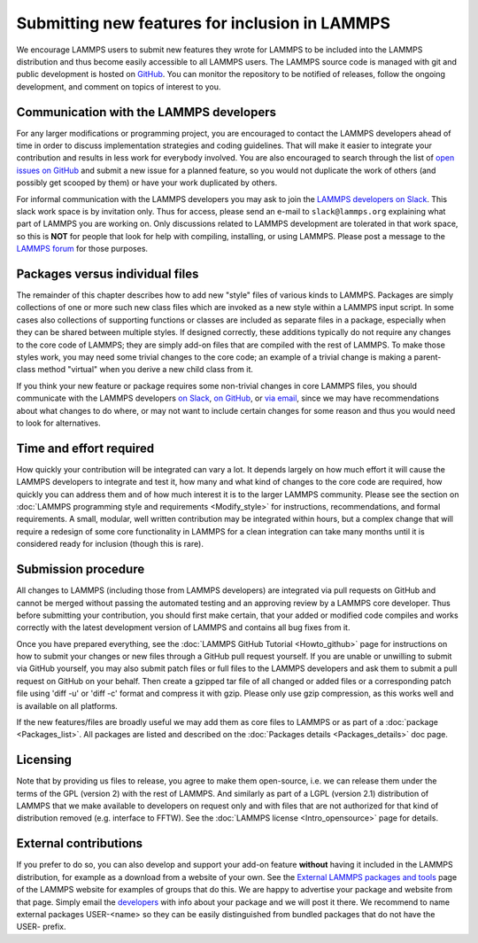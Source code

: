 Submitting new features for inclusion in LAMMPS
===============================================

We encourage LAMMPS users to submit new features they wrote for LAMMPS
to be included into the LAMMPS distribution and thus become easily
accessible to all LAMMPS users.  The LAMMPS source code is managed with
git and public development is hosted on `GitHub
<https://github.com/lammps/lammps>`_.  You can monitor the repository to
be notified of releases, follow the ongoing development, and comment on
topics of interest to you.

Communication with the LAMMPS developers
----------------------------------------

For any larger modifications or programming project, you are encouraged
to contact the LAMMPS developers ahead of time in order to discuss
implementation strategies and coding guidelines.  That will make it
easier to integrate your contribution and results in less work for
everybody involved.  You are also encouraged to search through the list
of `open issues on GitHub <https://github.com/lammps/lammps/issues>`_
and submit a new issue for a planned feature, so you would not duplicate
the work of others (and possibly get scooped by them) or have your work
duplicated by others.

For informal communication with the LAMMPS developers you may ask to
join the `LAMMPS developers on Slack <https://lammps.slack.com>`_.  This
slack work space is by invitation only.  Thus for access, please send an
e-mail to ``slack@lammps.org`` explaining what part of LAMMPS you are
working on.  Only discussions related to LAMMPS development are
tolerated in that work space, so this is **NOT** for people that look
for help with compiling, installing, or using LAMMPS.  Please post a
message to the `LAMMPS forum <https://www.lammps.org/forum.html>`_ for
those purposes.

Packages versus individual files
--------------------------------

The remainder of this chapter describes how to add new "style" files of
various kinds to LAMMPS.  Packages are simply collections of one or more
such new class files which are invoked as a new style within a LAMMPS
input script.  In some cases also collections of supporting functions or
classes are included as separate files in a package, especially when
they can be shared between multiple styles. If designed correctly, these
additions typically do not require any changes to the core code of
LAMMPS; they are simply add-on files that are compiled with the rest of
LAMMPS.  To make those styles work, you may need some trivial changes to
the core code; an example of a trivial change is making a parent-class
method "virtual" when you derive a new child class from it.

If you think your new feature or package requires some non-trivial
changes in core LAMMPS files, you should communicate with the LAMMPS
developers `on Slack <https://lammps.org/slack.html>`_, `on GitHub
<https://github.com/lammps/lammps/issues>`_, or `via email
<https://www.lammps.org/authors.html>`_, since we may have
recommendations about what changes to do where, or may not want to
include certain changes for some reason and thus you would need to look
for alternatives.

Time and effort required
------------------------

How quickly your contribution will be integrated can vary a lot.  It
depends largely on how much effort it will cause the LAMMPS developers
to integrate and test it, how many and what kind of changes to the core
code are required, how quickly you can address them and of how much
interest it is to the larger LAMMPS community.  Please see the section
on :doc:`LAMMPS programming style and requirements <Modify_style>` for
instructions, recommendations, and formal requirements.  A small,
modular, well written contribution may be integrated within hours, but a
complex change that will require a redesign of some core functionality
in LAMMPS for a clean integration can take many months until it is
considered ready for inclusion (though this is rare).


Submission procedure
--------------------

All changes to LAMMPS (including those from LAMMPS developers) are
integrated via pull requests on GitHub and cannot be merged without
passing the automated testing and an approving review by a LAMMPS core
developer.  Thus before submitting your contribution, you should first
make certain, that your added or modified code compiles and works
correctly with the latest development version of LAMMPS and contains all
bug fixes from it.

Once you have prepared everything, see the :doc:`LAMMPS GitHub Tutorial
<Howto_github>` page for instructions on how to submit your changes or
new files through a GitHub pull request yourself.  If you are unable or
unwilling to submit via GitHub yourself, you may also submit patch files
or full files to the LAMMPS developers and ask them to submit a pull
request on GitHub on your behalf.  Then create a gzipped tar file of
all  changed or added files or a corresponding patch file using
'diff -u' or 'diff -c' format and compress it with gzip.  Please only
use gzip compression, as this works well and is available on all platforms.

If the new features/files are broadly useful we may add them as core
files to LAMMPS or as part of a :doc:`package <Packages_list>`.  All
packages are listed and described on the :doc:`Packages details
<Packages_details>` doc page.

Licensing
---------

Note that by providing us files to release, you agree to make them
open-source, i.e. we can release them under the terms of the GPL
(version 2) with the rest of LAMMPS.  And similarly as part of a LGPL
(version 2.1) distribution of LAMMPS that we make available to
developers on request only and with files that are not authorized for
that kind of distribution removed (e.g. interface to FFTW).  See the
:doc:`LAMMPS license <Intro_opensource>` page for details.

External contributions
----------------------

If you prefer to do so, you can also develop and support your add-on
feature **without** having it included in the LAMMPS distribution, for
example as a download from a website of your own.  See the `External
LAMMPS packages and tools <https://www.lammps.org/external.html>`_ page
of the LAMMPS website for examples of groups that do this.  We are happy
to advertise your package and website from that page.  Simply email the
`developers <https://www.lammps.org/authors.html>`_ with info about your
package and we will post it there.  We recommend to name external
packages USER-\<name\> so they can be easily distinguished from bundled
packages that do not have the USER- prefix.

